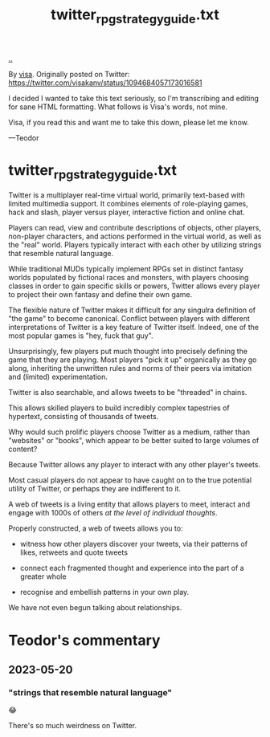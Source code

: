 :PROPERTIES:
:ID: e1a74f45-bb7b-46e7-8842-7977dbd48fb6
:END:
#+TITLE: twitter_rpg_strategy_guide.txt

[[file:..][..]]

By [[id:d1e0e6bd-d0ce-4880-acc7-e4935e643ebd][visa]].
Originally posted on Twitter:
https://twitter.com/visakanv/status/1094684057173016581

I decided I wanted to take this text seriously, so I'm transcribing and editing for sane HTML formatting.
What follows is Visa's words, not mine.

Visa, if you read this and want me to take this down, please let me know.

---Teodor

* twitter_rpg_strategy_guide.txt

Twitter is a multiplayer real-time virtual world, primarily text-based with limited multimedia support.
It combines elements of role-playing games, hack and slash, player versus player, interactive fiction and online chat.

Players can read, view and contribute descriptions of objects, other players, non-player characters, and actions performed in the virtual world, as well as the "real" world.
Players typically interact with each other by utilizing strings that resemble natural language.

While traditional MUDs typically implement RPGs set in distinct fantasy worlds populated by fictional races and monsters, with players choosing classes in order to gain specific skills or powers, Twitter allows every player to project their own fantasy and define their own game.

The flexible nature of Twitter makes it difficult for any singulra definition of "the game" to become canonical. Conflict between players with different interpretations of Twitter is a key feature of Twitter itself.
Indeed, one of the most popular games is "hey, fuck that guy".

Unsurprisingly, few players put much thought into precisely defining the game that they are playing.
Most players "pick it up" organically as they go along, inheriting the unwritten rules and norms of their peers via imitation and (limited) experimentation.

Twitter is also searchable, and allows tweets to be "threaded" in chains.

This allows skilled players to build incredibly complex tapestries of hypertext, consisting of thousands of tweets.

Why would such prolific players choose Twitter as a medium, rather than "websites" or "books", which appear to be better suited to large volumes of content?

Because Twitter allows any player to interact with any other player's tweets.

Most casual players do not appear to have caught on to the true potential utility of Twitter, or perhaps they are indifferent to it.

A web of tweets is a living entity that allows players to meet, interact and engage with 1000s of others /at the level of individual thoughts/.

Properly constructed, a web of tweets allows you to:

- witness how other players discover your tweets, via their patterns of likes, retweets and quote tweets

- connect each fragmented thought and experience into the part of a greater whole

- recognise and embellish patterns in your own play.

We have not even begun talking about relationships.



* Teodor's commentary
** 2023-05-20
*** "strings that resemble natural language"
😂

There's so much weirdness on Twitter.
